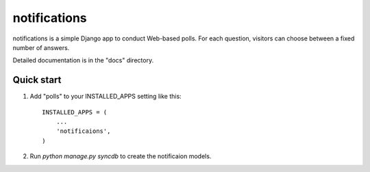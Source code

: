=====
notifications
=====

notifications is a simple Django app to conduct Web-based polls. For each
question, visitors can choose between a fixed number of answers.

Detailed documentation is in the "docs" directory.

Quick start
-----------

1. Add "polls" to your INSTALLED_APPS setting like this::

      INSTALLED_APPS = (
          ...
          'notificaions',
      )

2. Run `python manage.py syncdb` to create the notificaion models.

